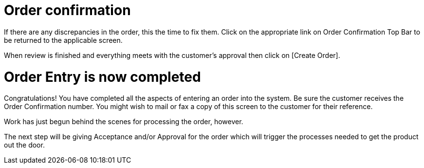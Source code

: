 ////
Licensed to the Apache Software Foundation (ASF) under one
or more contributor license agreements.  See the NOTICE file
distributed with this work for additional information
regarding copyright ownership.  The ASF licenses this file
to you under the Apache License, Version 2.0 (the
"License"); you may not use this file except in compliance
with the License.  You may obtain a copy of the License at

http://www.apache.org/licenses/LICENSE-2.0

Unless required by applicable law or agreed to in writing,
software distributed under the License is distributed on an
"AS IS" BASIS, WITHOUT WARRANTIES OR CONDITIONS OF ANY
KIND, either express or implied.  See the License for the
specific language governing permissions and limitations
under the License.
////
= Order confirmation

If there are any discrepancies in the order, this the time to fix them. Click on the appropriate link on Order Confirmation
Top Bar to be returned to the applicable screen.

When review is finished and everything meets with the customer's approval then click on [Create Order].

= Order Entry is now completed

Congratulations! You have completed all the aspects of entering an order into the system. Be sure the customer receives
the Order Confirmation number. You might wish to mail or fax a copy of this screen to the customer for their reference.

Work has just begun behind the scenes for processing the order, however.

The next step will be giving Acceptance and/or Approval for the order which will trigger the processes needed to get
the product out the door.